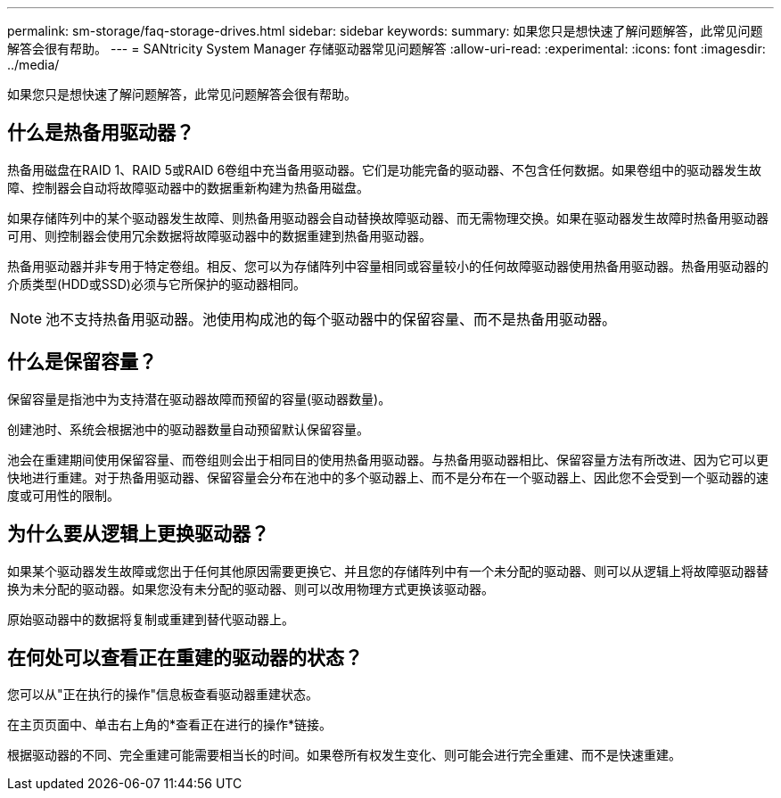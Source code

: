 ---
permalink: sm-storage/faq-storage-drives.html 
sidebar: sidebar 
keywords:  
summary: 如果您只是想快速了解问题解答，此常见问题解答会很有帮助。 
---
= SANtricity System Manager 存储驱动器常见问题解答
:allow-uri-read: 
:experimental: 
:icons: font
:imagesdir: ../media/


[role="lead"]
如果您只是想快速了解问题解答，此常见问题解答会很有帮助。



== 什么是热备用驱动器？

热备用磁盘在RAID 1、RAID 5或RAID 6卷组中充当备用驱动器。它们是功能完备的驱动器、不包含任何数据。如果卷组中的驱动器发生故障、控制器会自动将故障驱动器中的数据重新构建为热备用磁盘。

如果存储阵列中的某个驱动器发生故障、则热备用驱动器会自动替换故障驱动器、而无需物理交换。如果在驱动器发生故障时热备用驱动器可用、则控制器会使用冗余数据将故障驱动器中的数据重建到热备用驱动器。

热备用驱动器并非专用于特定卷组。相反、您可以为存储阵列中容量相同或容量较小的任何故障驱动器使用热备用驱动器。热备用驱动器的介质类型(HDD或SSD)必须与它所保护的驱动器相同。

[NOTE]
====
池不支持热备用驱动器。池使用构成池的每个驱动器中的保留容量、而不是热备用驱动器。

====


== 什么是保留容量？

保留容量是指池中为支持潜在驱动器故障而预留的容量(驱动器数量)。

创建池时、系统会根据池中的驱动器数量自动预留默认保留容量。

池会在重建期间使用保留容量、而卷组则会出于相同目的使用热备用驱动器。与热备用驱动器相比、保留容量方法有所改进、因为它可以更快地进行重建。对于热备用驱动器、保留容量会分布在池中的多个驱动器上、而不是分布在一个驱动器上、因此您不会受到一个驱动器的速度或可用性的限制。



== 为什么要从逻辑上更换驱动器？

如果某个驱动器发生故障或您出于任何其他原因需要更换它、并且您的存储阵列中有一个未分配的驱动器、则可以从逻辑上将故障驱动器替换为未分配的驱动器。如果您没有未分配的驱动器、则可以改用物理方式更换该驱动器。

原始驱动器中的数据将复制或重建到替代驱动器上。



== 在何处可以查看正在重建的驱动器的状态？

您可以从"正在执行的操作"信息板查看驱动器重建状态。

在主页页面中、单击右上角的*查看正在进行的操作*链接。

根据驱动器的不同、完全重建可能需要相当长的时间。如果卷所有权发生变化、则可能会进行完全重建、而不是快速重建。
